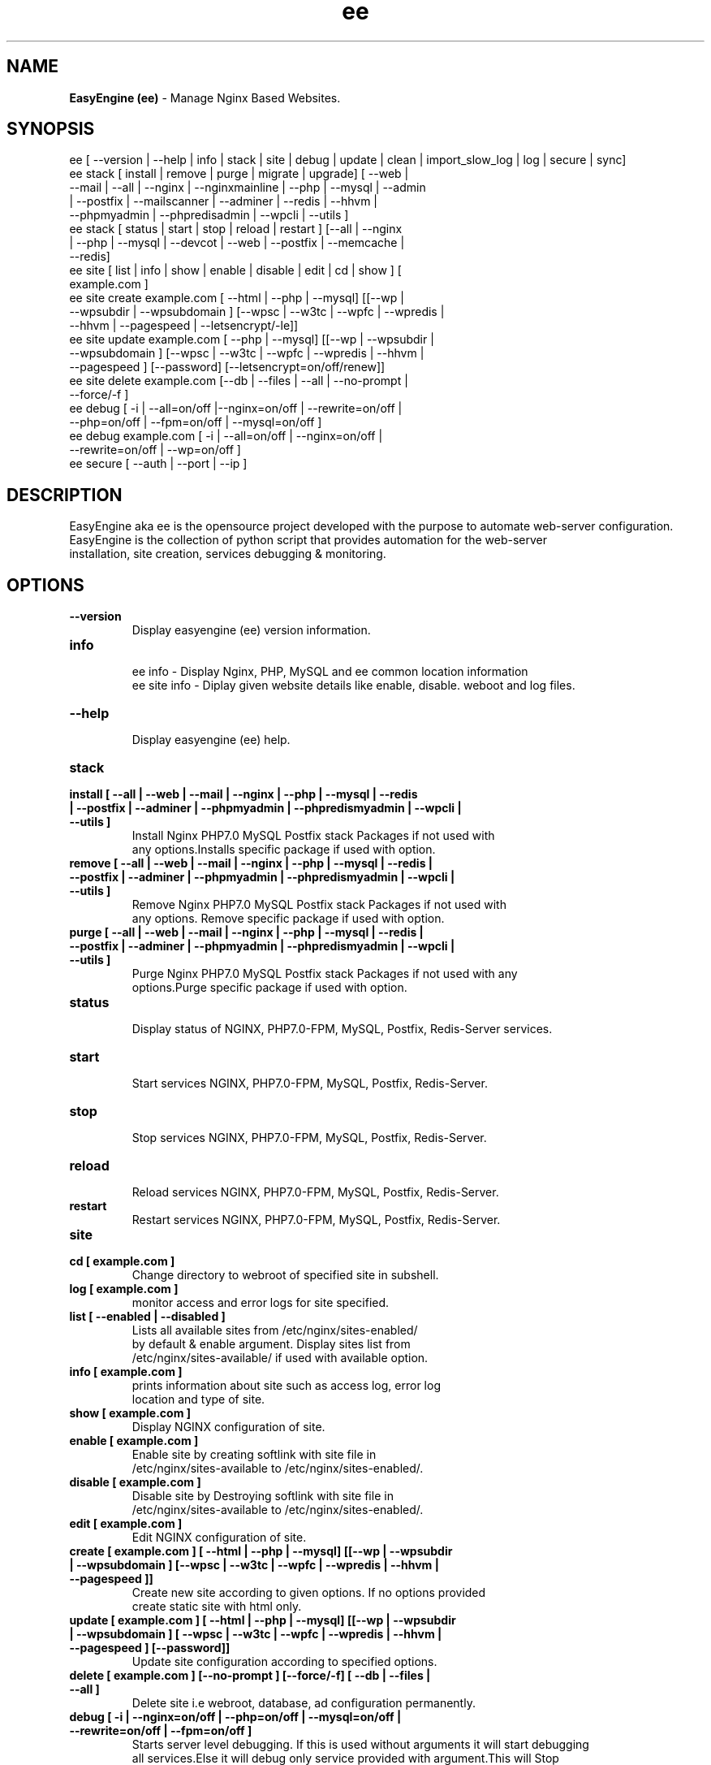 .TH ee 8 "EasyEngine (ee) version: 4.0.0" "Jan 9,2016" "EasyEngine" by gcnonato
.SH NAME
.B EasyEngine (ee)
\- Manage Nginx Based Websites.
.SH SYNOPSIS
ee [ --version | --help | info | stack | site | debug | update | clean | import_slow_log | log | secure | sync]
.TP
ee stack [ install | remove | purge | migrate | upgrade] [ --web | --mail | --all | --nginx | --nginxmainline | --php | --mysql | --admin | --postfix | --mailscanner | --adminer | --redis | --hhvm | --phpmyadmin | --phpredisadmin | --wpcli | --utils ]
.TP
ee stack [ status | start | stop | reload | restart ] [--all | --nginx | --php | --mysql | --devcot | --web | --postfix | --memcache | --redis]
.TP
ee site [ list | info | show | enable | disable | edit | cd | show ] [ example.com ]
.TP
ee site create example.com [ --html | --php | --mysql] [[--wp | --wpsubdir | --wpsubdomain ] [--wpsc | --w3tc | --wpfc | --wpredis | --hhvm | --pagespeed | --letsencrypt/-le]]
.TP
ee site update example.com [ --php | --mysql] [[--wp | --wpsubdir | --wpsubdomain ] [--wpsc | --w3tc | --wpfc | --wpredis | --hhvm | --pagespeed ] [--password] [--letsencrypt=on/off/renew]]
.TP
ee site delete example.com [--db | --files | --all | --no-prompt | --force/-f ]
.TP
ee debug [ -i | --all=on/off |--nginx=on/off | --rewrite=on/off | --php=on/off | --fpm=on/off | --mysql=on/off ]
.TP
ee debug example.com [ -i | --all=on/off | --nginx=on/off | --rewrite=on/off | --wp=on/off ]
.TP
ee secure [ --auth | --port | --ip ]
.SH DESCRIPTION
EasyEngine aka ee is the opensource project developed with the purpose to automate web-server configuration.
.br
EasyEngine is the collection of python script that provides automation for the web-server
.br
installation, site creation, services debugging & monitoring.
.SH OPTIONS
.TP
.B --version
.br
Display easyengine (ee) version information.
.TP
.B info
.br
ee info - Display Nginx, PHP, MySQL and ee common location information
.br
ee site info - Diplay given website details like enable, disable. weboot and log files.
.TP
.B --help
.br
Display easyengine (ee) help.
.TP
.B stack
.TP
.B install [ --all | --web | --mail | --nginx | --php | --mysql | --redis | --postfix | --adminer | --phpmyadmin | --phpredismyadmin | --wpcli | --utils ]
.br
Install Nginx PHP7.0 MySQL Postfix stack Packages if not used with
.br
any options.Installs specific package if used with option.
.TP
.B remove [ --all | --web | --mail | --nginx | --php | --mysql | --redis | --postfix | --adminer | --phpmyadmin | --phpredismyadmin | --wpcli | --utils ]
.br
Remove Nginx PHP7.0 MySQL Postfix stack Packages if not used with
.br
any options. Remove specific package if used with option.
.TP
.B purge [ --all | --web | --mail | --nginx | --php | --mysql | --redis | --postfix | --adminer | --phpmyadmin | --phpredismyadmin | --wpcli | --utils ]
.br
Purge Nginx PHP7.0 MySQL Postfix stack Packages if not used with any
.br
options.Purge specific package if used with option.
.TP
.B status
.br
Display status of NGINX, PHP7.0-FPM, MySQL, Postfix, Redis-Server services.
.TP
.B start
.br
Start services NGINX, PHP7.0-FPM, MySQL, Postfix, Redis-Server.
.TP
.B stop
.br
Stop services NGINX, PHP7.0-FPM, MySQL, Postfix, Redis-Server.
.TP
.B reload
.br
Reload services NGINX, PHP7.0-FPM, MySQL, Postfix, Redis-Server.
.TP
.B restart
.br
Restart services NGINX, PHP7.0-FPM, MySQL, Postfix, Redis-Server.
.TP
.B site
.br
.TP
.B cd [ example.com ]
.br
Change directory to webroot of specified site in subshell.
.TP
.B log [ example.com ]
.br
monitor access and error logs for site specified.
.TP
.B list [ --enabled | --disabled ]
.br
Lists all available sites from /etc/nginx/sites-enabled/
.br
by default & enable argument. Display sites list from
.br
/etc/nginx/sites-available/ if used with available option.
.TP
.B info [ example.com ]
.br
prints information about site such as access log, error log
.br
location and type of site.
.TP
.B show [ example.com ]
.br
Display NGINX configuration of site.
.TP
.B enable [ example.com ]
.br
Enable site by creating softlink with site file in
.br
/etc/nginx/sites-available to /etc/nginx/sites-enabled/.
.TP
.B disable [ example.com ]
.br
Disable site by Destroying softlink with site file in
.br
/etc/nginx/sites-available to /etc/nginx/sites-enabled/.
.TP
.B edit [ example.com ]
.br
Edit NGINX configuration of site.
.TP
.B create [ example.com ] [ --html | --php | --mysql] [[--wp | --wpsubdir | --wpsubdomain ] [--wpsc | --w3tc | --wpfc | --wpredis | --hhvm | --pagespeed ]]
.br
Create new site according to given options. If no options provided
.br
create static site with html only.
.TP
.B update [ example.com ] [ --html | --php | --mysql] [[--wp | --wpsubdir | --wpsubdomain ] [ --wpsc | --w3tc | --wpfc | --wpredis | --hhvm | --pagespeed ] [--password]]
.br
Update site configuration according to specified options.
.TP
.B delete [ example.com ] [--no-prompt ] [--force/-f] [ --db | --files | --all ]
.br
Delete site i.e webroot, database, ad configuration permanently.
.TP
.B debug [ -i | --nginx=on/off | --php=on/off | --mysql=on/off | --rewrite=on/off | --fpm=on/off ]
.br
Starts server level debugging. If this is used without arguments it will start debugging
.br
all services.Else it will debug only service provided with argument.This will Stop
.br
Debugging if used with --all=off argument.
.TP
.B debug example.com [ -i | --nginx=on/off | --rewrite=on/off | --wp=on/off | --all=on/off ]
.br
Starts site level debugging. If this is used without arguments it will start debugging all
.br
services.Else it will debug only service provided with argument.This will Stop Debugging
.br
if used with --all=off argument.
.TP
.B secure [ --auth | --port | --ip ]
.br
Update security settings.
.TP
.B clean [ --fastcgi | --opcache | --memcache | --redis | --pagespeed | --all ]
.br
Clean NGINX fastCGI cache, Opcache, Memcache, Redis cache, Pagespeed cache.
.br
Clean NGINX fastCGI cache if no option specified.
.SH ARGUMENTS
.TP
.B -i
.br
setup intractive mode while used with debug.
.TP
.B --nginx=on/off
.br
used with ee debug command. used to start or stop nginx debugging.
.TP
.B --php=on/off
.br
used with ee debug command. used to start or stop php debugging.
.TP
.B --mysql=on/off
.br
used with ee debug command. used to start or stop mysql debugging.
.TP
.B --rewrite=on/off
.br
used with ee debug command. used to start or stop nginx rewrite rules debugging.
.TP
.B --fpm=on/off
.br
used with ee debug command. used to start or stop fpm debugging.
.TP
.B --wp=on/off
.br
used with ee debug command. used to start or stop  wordpress site debugging.
.TP
.B --all=on/off
.br
used with ee debug command. used to stop debugging.
.TP
.B --all=off
.br
used with ee debug command. used to stop debugging.
.TP
.B --html
.br
Create a HTML website.
.TP
.B --php
.br
Create a PHP website.
.TP
.B --mysql
.br
Create a PHP+MySQL website.
.TP
.B --wp
.br
Create a WordPress Website.
.TP
.B --wpsubdir
.br
Create a Wordpress Multisite with Sub Directories Setup.
.TP
.B --wpsubdomain
.br
Create a Wordpress Multisite with Sub Domains Setup.
.br
.TP
.B --db
.br
Delete website database.
.br
.TP
.B --files
.br
Delete website webroot.
.br
.TP
.B --no-prompt
.br
Does not prompt for confirmation when delete command used.
.br
.TP
.B --force/-f
.br
Delete website webroot and database forcefully.Remove nginx configuration for site.
.br
.TP
.B --auth
.br
used with ee secure command. Update credential of HTTP authentication
.TP
.B --port
.br
used with ee secure command. Change EasyEngine admin port 22222.
.TP
.B --ip
.br
used with ee secure command. Update whitelist IP address
.SH WORDPRESS CACHING OPTIONS
.TP
.B --w3tc
.br
Install and activate Nginx-helper and W3 Total Cache plugin.
.TP
.B --wpsc
.br
Install and activate Nginx-helper and WP Super Cache plugin.
.TP
.B --wpfc
.br
Install and activate Nginx-helper and W3 Total Cache plugin with
.br
Nginx FastCGI cache.
.TP
.B --wpredis
.br
Install, activate, configure Nginx-helper and Redis Object Cache Plugin, Configure NGINX for Redis Page Caching.
.TP
.B --hhvm
.br
Install, activate Nginx-helper and configure NGINX for HHVM.
.SH FILES
.br
/etc/easyengine/ee.conf
.SH BUGS
Report bugs at <http://github.com/rtCamp/easyengine/issues/>
.SH AUTHOR
.br
.B rtCamp Team
.I \<admin@rtcamp.com\>
.br
.B Mitesh Shah
.I \<Mitesh.Shah@rtcamp.com\>
.br
.B Manish
.I \<Manish.Songirkar@rtcamp.com\>
.br
.B Gaurav
.I \<Gaurav.Astikar@rtcamp.com\>
.br
.B Harshad
.I \<harshad.yeola@rtcamp.com>
.br
.B Prabuddha
.I \<prabuddha.chakraborty@rtcamp.com\>
.br
.B Shital
.I \<shital.patil@rtcamp.com\>
.br
.B Rajdeep Sharma
.I \<rajdeep.sharma@rtcamp.com\>
.br

.SH "SEE ALSO"
.br
EE:
.I https://rtcamp.com/easyengine/
.br
FAQ:
.I https://rtcamp.com/easyengine/faq/
.br
DOCS:
.I https://rtcamp.com/easyengine/docs/

